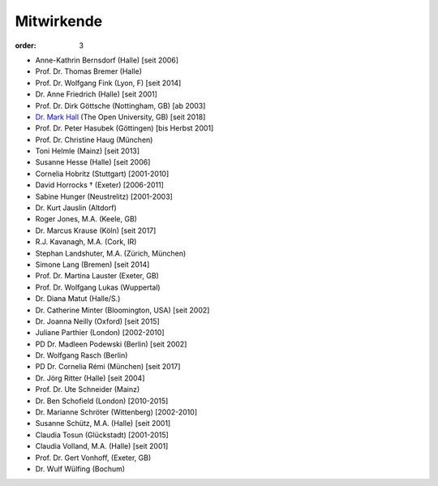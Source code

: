 Mitwirkende
===========

:order: 3

* Anne-Kathrin Bernsdorf (Halle) [seit 2006]
* Prof. Dr. Thomas Bremer (Halle)
* Prof. Dr. Wolfgang Fink (Lyon, F) [seit 2014]
* Dr. Anne Friedrich (Halle) [seit 2001]
* Prof. Dr. Dirk Göttsche (Nottingham, GB) [ab 2003]
* `Dr. Mark Hall <http://www.open.ac.uk/people/mmh352>`_ (The Open University, GB) [seit 2018]
* Prof. Dr. Peter Hasubek (Göttingen) [bis Herbst 2001]
* Prof. Dr. Christine Haug (München)
* Toni Helmle (Mainz) [seit 2013]
* Susanne Hesse (Halle) [seit 2006]
* Cornelia Hobritz (Stuttgart) [2001-2010]
* David Horrocks † (Exeter) [2006-2011]
* Sabine Hunger (Neustrelitz) [2001-2003]
* Dr. Kurt Jauslin (Altdorf)
* Roger Jones, M.A. (Keele, GB)
* Dr. Marcus Krause (Köln) [seit 2017]
* R.J. Kavanagh, M.A. (Cork, IR)
* Stephan Landshuter, M.A. (Zürich, München)
* Simone Lang (Bremen) [seit 2014]
* Prof. Dr. Martina Lauster (Exeter, GB)
* Prof. Dr. Wolfgang Lukas (Wuppertal)
* Dr. Diana Matut (Halle/S.)
* Dr. Catherine Minter (Bloomington, USA) [seit 2002]
* Dr. Joanna Neilly (Oxford) [seit 2015]
* Juliane Parthier (London) [2002-2010]
* PD Dr. Madleen Podewski (Berlin) [seit 2002]
* Dr. Wolfgang Rasch (Berlin)
* PD Dr. Cornelia Rémi (München) [seit 2017]
* Dr. Jörg Ritter (Halle) [seit 2004]
* Prof. Dr. Ute Schneider (Mainz)
* Dr. Ben Schofield (London) [2010-2015]
* Dr. Marianne Schröter (Wittenberg) [2002-2010]
* Susanne Schütz, M.A. (Halle) [seit 2001]
* Claudia Tosun (Glückstadt) [2001-2015]
* Claudia Volland, M.A. (Halle) [seit 2001]
* Prof. Dr. Gert Vonhoff, (Exeter, GB)
* Dr. Wulf Wülfing (Bochum)
